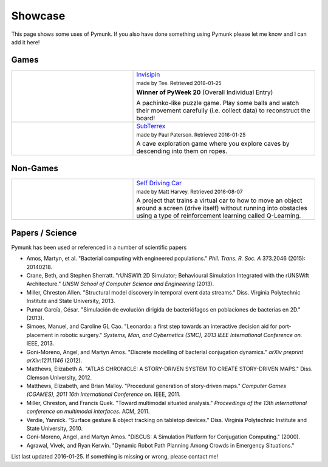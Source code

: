 ********
Showcase 
********

This page shows some uses of Pymunk. If you also have done something using 
Pymunk please let me know and I can add it here!   

Games
=====

.. list-table:: 
    :widths: 40 60

    * - .. image:: _static/invisipin.png
      - `Invisipin <https://pyweek.org/e/Tee-py20/>`_  
        
        :subscript:`made by Tee. Retrieved 2016-01-25`

        **Winner of PyWeek 20** (Overall Individual Entry)
        
        A pachinko-like puzzle game. Play some balls and watch their movement 
        carefully (i.e. collect data) to reconstruct the board!

    * - .. image:: _static/SubTerrex.png
      - `SubTerrex <http://www.pygame.org/project-SubTerrex-2389-.html>`_  
        
        :subscript:`made by Paul Paterson. Retrieved 2016-01-25`

        A cave exploration game where you explore caves by descending into them 
        on ropes.

Non-Games
=========

.. list-table::
    :widths: 40 60 

    * - .. image:: _static/reinforcement-learning-car.png
      - `Self Driving Car <https://github.com/harvitronix/reinforcement-learning-car>`_
        
        :subscript:`made by Matt Harvey. Retrieved 2016-08-07`
        
        A project that trains a virtual car to how to move an object around a 
        screen (drive itself) without running into obstacles using a type of 
        reinforcement learning called Q-Learning.         
    

Papers / Science
================

Pymunk has been used or referenced in a number of scientific papers 

* Amos, Martyn, et al. 
  "Bacterial computing with engineered populations." 
  *Phil. Trans. R. Soc. A* 373.2046 (2015): 20140218.

* Crane, Beth, and Stephen Sherratt. 
  "rUNSWift 2D Simulator; Behavioural Simulation Integrated with the rUNSWift Architecture." 
  *UNSW School of Computer Science and Engineering* (2013).

* Miller, Chreston Allen. 
  "Structural model discovery in temporal event data streams."
  Diss. Virginia Polytechnic Institute and State University, 2013.

* Pumar García, César. 
  "Simulación de evolución dirigida de bacteriófagos en poblaciones de bacterias en 2D." 
  (2013).

* Simoes, Manuel, and Caroline GL Cao. 
  "Leonardo: a first step towards an interactive decision aid for port-placement in robotic surgery." 
  *Systems, Man, and Cybernetics (SMC), 2013 IEEE International Conference on.* IEEE, 2013.

* Goni-Moreno, Angel, and Martyn Amos. 
  "Discrete modelling of bacterial conjugation dynamics." *arXiv preprint arXiv:1211.1146* (2012).

* Matthews, Elizabeth A. 
  "ATLAS CHRONICLE: A STORY-DRIVEN SYSTEM TO CREATE STORY-DRIVEN MAPS."
  Diss. Clemson University, 2012.

* Matthews, Elizabeth, and Brian Malloy. 
  "Procedural generation of story-driven maps." 
  *Computer Games (CGAMES), 2011 16th International Conference on.* IEEE, 2011.

* Miller, Chreston, and Francis Quek. 
  "Toward multimodal situated analysis." 
  *Proceedings of the 13th international conference on multimodal interfaces.* ACM, 2011.

* Verdie, Yannick. 
  "Surface gesture & object tracking on tabletop devices."
  Diss. Virginia Polytechnic Institute and State University, 2010.

* Goni-Moreno, Angel, and Martyn Amos. 
  "DiSCUS: A Simulation Platform for Conjugation Computing." (2000).

* Agrawal, Vivek, and Ryan Kerwin. 
  "Dynamic Robot Path Planning Among Crowds in Emergency Situations."

  
List last updated 2016-01-25. If something is missing or wrong, please contact 
me!
